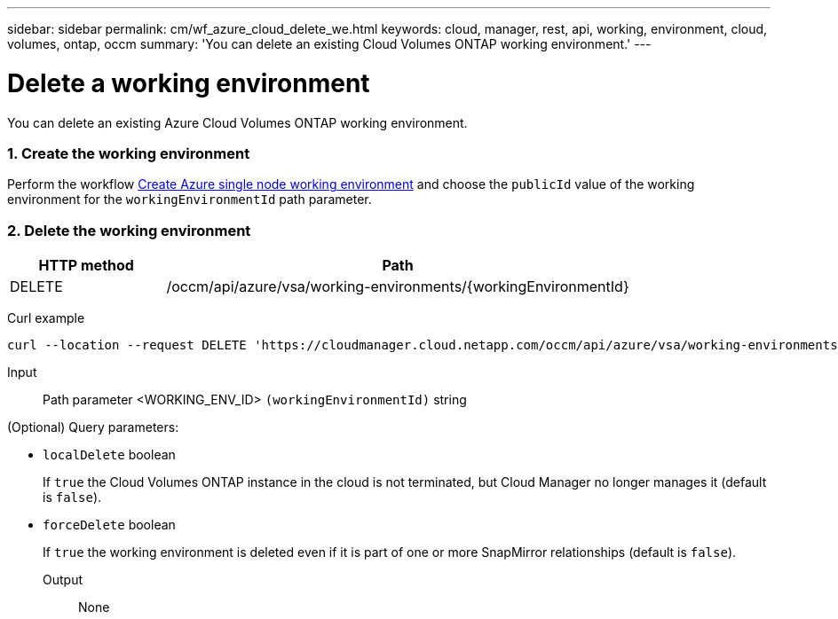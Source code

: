 ---
sidebar: sidebar
permalink: cm/wf_azure_cloud_delete_we.html
keywords: cloud, manager, rest, api, working, environment, cloud, volumes, ontap, occm
summary: 'You can delete an existing Cloud Volumes ONTAP working environment.'
---

= Delete a working environment
:hardbreaks:
:nofooter:
:icons: font
:linkattrs:
:imagesdir: ./media/

[.lead]
You can delete an existing Azure Cloud Volumes ONTAP working environment.

=== 1. Create the working environment 

Perform the workflow link:wf_azure_cloud_create_we_paygo.html[Create Azure single node working environment] and choose the `publicId` value of the working environment for the `workingEnvironmentId` path parameter.

=== 2. Delete the working environment

[cols="25,75"*,options="header"]
|===
|HTTP method
|Path
|DELETE
|/occm/api/azure/vsa/working-environments/{workingEnvironmentId}
|===

Curl example::
[source,curl]
curl --location --request DELETE 'https://cloudmanager.cloud.netapp.com/occm/api/azure/vsa/working-environments/<WORKING_ENV_ID>' --header 'Content-Type: application/json' --header 'x-agent-id: <AGENT_ID>' --header 'Authorization: Bearer <ACCESS_TOKEN>'

Input::

Path parameter <WORKING_ENV_ID> `(workingEnvironmentId)` string

(Optional) Query parameters:

* `localDelete` boolean
+
If `true` the Cloud Volumes ONTAP instance in the cloud is not terminated, but Cloud Manager no longer manages it (default is `false`).

* `forceDelete` boolean
+
If `true` the working environment is deleted even if it is part of one or more SnapMirror relationships (default is `false`).

Output::

None
